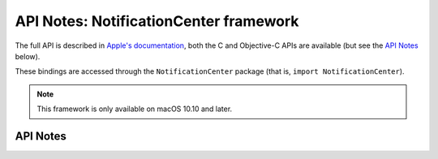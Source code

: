 .. module:: NotificationCenter
   :platform: macOS 10.10+
   :synopsis: Bindings for the NotificationCenter framework

API Notes: NotificationCenter framework
=======================================

The full API is described in `Apple's documentation`__, both
the C and Objective-C APIs are available (but see the `API Notes`_ below).

.. __: https://developer.apple.com/documentation/notificationcenter/?preferredLanguage=occ

These bindings are accessed through the ``NotificationCenter`` package (that is, ``import NotificationCenter``).

.. note::

   This framework is only available on macOS 10.10 and later.

API Notes
---------
